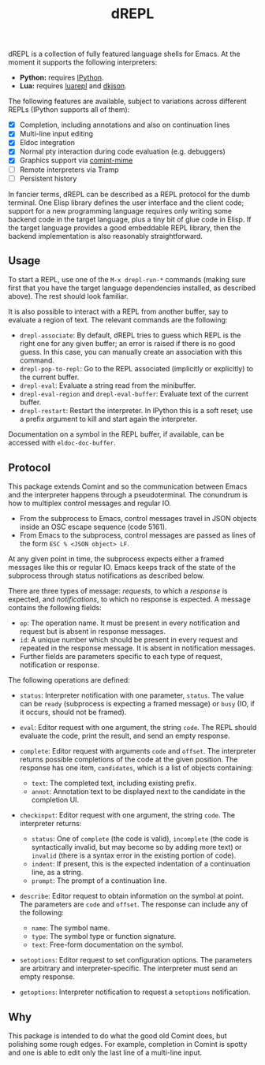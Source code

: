 #+title: dREPL

dREPL is a collection of fully featured language shells for Emacs.  At
the moment it supports the following interpreters:

- *Python:* requires [[https://pypi.org/project/ipython/][IPython]].
- *Lua:* requires [[https://luarocks.org/modules/hoelzro/luarepl][luarepl]] and [[https://luarocks.org/modules/dhkolf/dkjson][dkjson]].

The following features are available, subject to variations across
different REPLs (IPython supports all of them):

- [X] Completion, including annotations and also on continuation lines
- [X] Multi-line input editing
- [X] Eldoc integration
- [X] Normal pty interaction during code evaluation (e.g. debuggers)
- [X] Graphics support via [[https://github.com/astoff/comint-mime][comint-mime]]
- [ ] Remote interpreters via Tramp
- [ ] Persistent history

In fancier terms, dREPL can be described as a REPL protocol for the
dumb terminal.  One Elisp library defines the user interface and the
client code; support for a new programming language requires only
writing some backend code in the target language, plus a tiny bit of
glue code in Elisp.  If the target language provides a good embeddable
REPL library, then the backend implementation is also reasonably
straightforward.

** Usage

To start a REPL, use one of the =M-x drepl-run-*= commands (making
sure first that you have the target language dependencies installed,
as described above).  The rest should look familiar.

It is also possible to interact with a REPL from another buffer, say
to evaluate a region of text.  The relevant commands are the
following:

- =drepl-associate=: By default, dREPL tries to guess which REPL is
  the right one for any given buffer; an error is raised if there is
  no good guess.  In this case, you can manually create an association
  with this command.
- =drepl-pop-to-repl=: Go to the REPL associated (implicitly or
  explicitly) to the current buffer.
- =drepl-eval=: Evaluate a string read from the minibuffer.
- =drepl-eval-region= and =drepl-eval-buffer=: Evaluate text of the
  current buffer.
- =drepl-restart=: Restart the interpreter.  In IPython this is a soft
  reset; use a prefix argument to kill and start again the
  interpreter.

Documentation on a symbol in the REPL buffer, if available, can be
accessed with =eldoc-doc-buffer=.

** Protocol

This package extends Comint and so the communication between Emacs and
the interpreter happens through a pseudoterminal.  The conundrum is
how to multiplex control messages and regular IO.

- From the subprocess to Emacs, control messages travel in JSON
  objects inside an OSC escape sequence (code 5161).
- From Emacs to the subprocess, control messages are passed as lines
  of the form =ESC % <JSON object> LF=.

At any given point in time, the subprocess expects either a framed
messages like this or regular IO.  Emacs keeps track of the state of
the subprocess through status notifications as described below.

There are three types of message: /requests/, to which a /response/ is
expected, and /notifications/, to which no response is expected.  A
message contains the following fields:

- =op=: The operation name.  It must be present in every notification
  and request but is absent in response messages.
- =id=: A unique number which should be present in every request and
  repeated in the response message.  It is absent in notification
  messages.
- Further fields are parameters specific to each type of request,
  notification or response.

The following operations are defined:

- =status=: Interpreter notification with one parameter, =status=.
  The value can be =ready= (subprocess is expecting a framed
  message) or =busy= (IO, if it occurs, should not be framed).

- =eval=: Editor request with one argument, the string =code=.  The
  REPL should evaluate the code, print the result, and send an empty
  response.

- =complete=: Editor request with arguments =code= and =offset=.  The
  interpreter returns possible completions of the code at the given
  position.  The response has one item, =candidates=, which is a list
  of objects containing:
  - =text=: The completed text, including existing prefix.
  - =annot=: Annotation text to be displayed next to the candidate in
    the completion UI.

- =checkinput=: Editor request with one argument, the string =code=.
  The interpreter returns:
  - =status=: One of =complete= (the code is valid), =incomplete=
    (the code is syntactically invalid, but may become so by adding
    more text) or =invalid= (there is a syntax error in the existing
    portion of code).
  - =indent=: If present, this is the expected indentation of a
    continuation line, as a string.
  - =prompt=: The prompt of a continuation line.

- =describe=: Editor request to obtain information on the symbol at
  point.  The parameters are =code= and =offset=.  The response can
  include any of the following:
  - =name=: The symbol name.
  - =type=: The symbol type or function signature.
  - =text=: Free-form documentation on the symbol.

- =setoptions=: Editor request to set configuration options.  The
  parameters are arbitrary and interpreter-specific.  The interpreter
  must send an empty response.

- =getoptions=: Interpreter notification to request a =setoptions=
  notification.

** Why

This package is intended to do what the good old Comint does, but
polishing some rough edges.  For example, completion in Comint is
spotty and one is able to edit only the last line of a multi-line
input.

